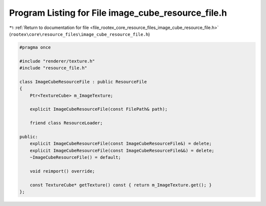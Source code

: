 
.. _program_listing_file_rootex_core_resource_files_image_cube_resource_file.h:

Program Listing for File image_cube_resource_file.h
===================================================

|exhale_lsh| :ref:`Return to documentation for file <file_rootex_core_resource_files_image_cube_resource_file.h>` (``rootex\core\resource_files\image_cube_resource_file.h``)

.. |exhale_lsh| unicode:: U+021B0 .. UPWARDS ARROW WITH TIP LEFTWARDS

.. code-block:: cpp

   #pragma once
   
   #include "renderer/texture.h"
   #include "resource_file.h"
   
   class ImageCubeResourceFile : public ResourceFile
   {
       Ptr<TextureCube> m_ImageTexture;
   
       explicit ImageCubeResourceFile(const FilePath& path);
   
       friend class ResourceLoader;
   
   public:
       explicit ImageCubeResourceFile(const ImageCubeResourceFile&) = delete;
       explicit ImageCubeResourceFile(const ImageCubeResourceFile&&) = delete;
       ~ImageCubeResourceFile() = default;
   
       void reimport() override;
   
       const TextureCube* getTexture() const { return m_ImageTexture.get(); }
   };
